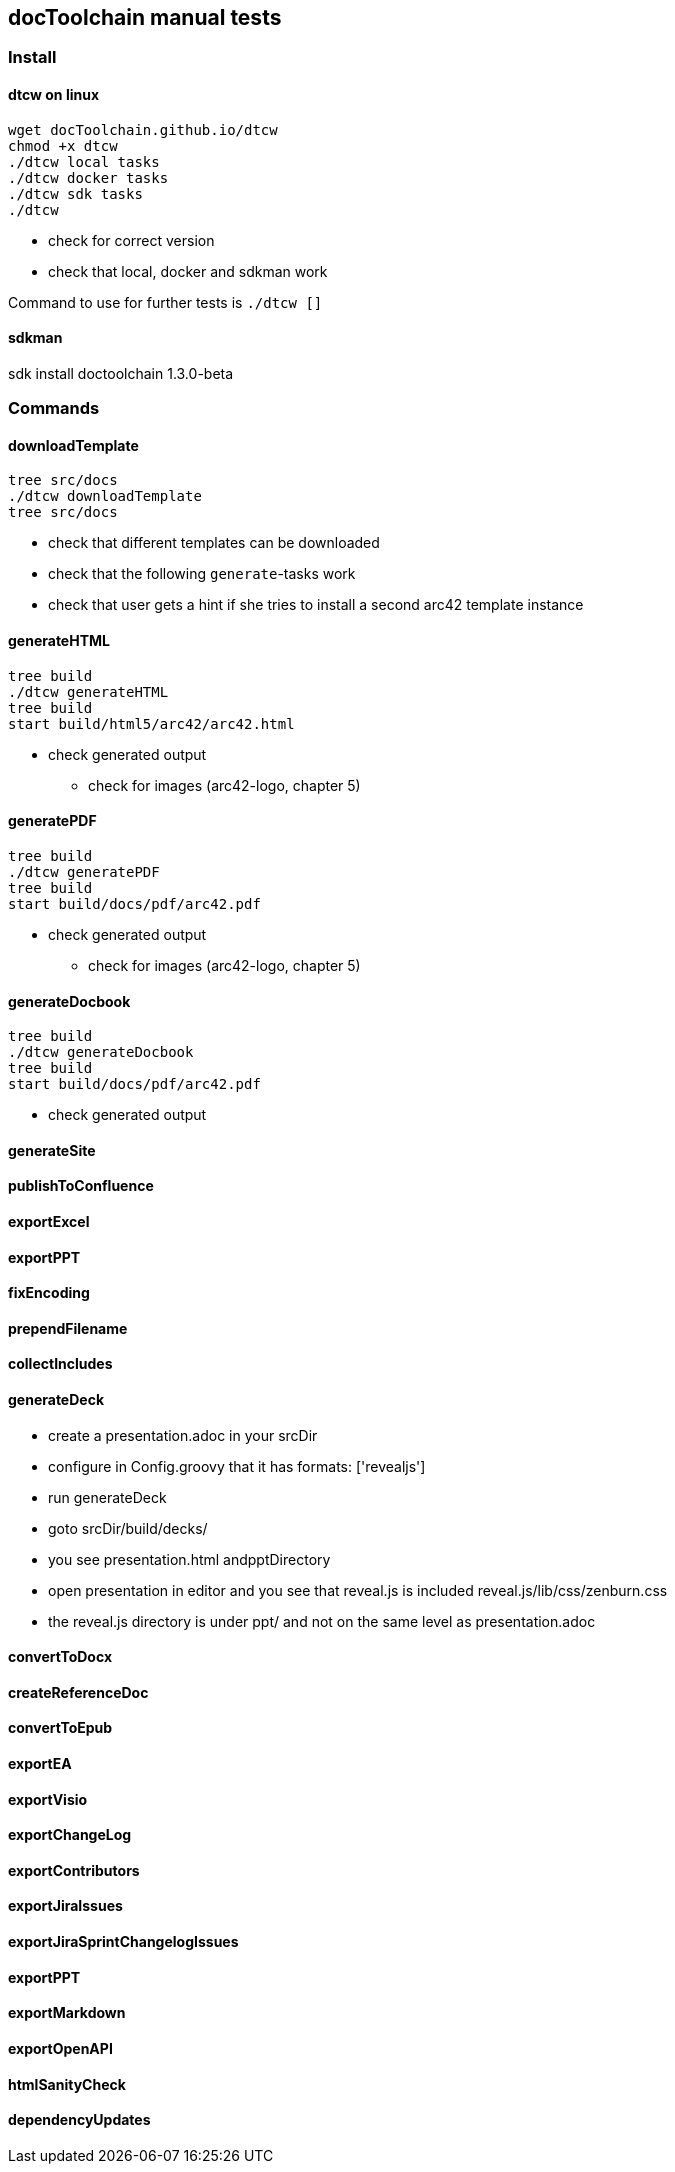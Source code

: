:filename: manual_test_script.adoc
== docToolchain manual tests

=== Install

==== dtcw on linux

```
wget docToolchain.github.io/dtcw
chmod +x dtcw
./dtcw local tasks
./dtcw docker tasks
./dtcw sdk tasks
./dtcw
```

* check for correct version
* check that local, docker and sdkman work

Command to use for further tests is `./dtcw []`

==== sdkman

sdk install doctoolchain 1.3.0-beta

=== Commands

==== downloadTemplate

```
tree src/docs
./dtcw downloadTemplate
tree src/docs
```

* check that different templates can be downloaded
* check that the following `generate`-tasks work
* check that user gets a hint if she tries to install a second arc42 template instance

==== generateHTML

```
tree build
./dtcw generateHTML
tree build
start build/html5/arc42/arc42.html
```

* check generated output
** check for images (arc42-logo, chapter 5)

==== generatePDF

```
tree build
./dtcw generatePDF
tree build
start build/docs/pdf/arc42.pdf
```

* check generated output
** check for images (arc42-logo, chapter 5)

==== generateDocbook

```
tree build
./dtcw generateDocbook
tree build
start build/docs/pdf/arc42.pdf
```

* check generated output

==== generateSite

==== publishToConfluence

==== exportExcel

==== exportPPT

==== fixEncoding
==== prependFilename
==== collectIncludes
==== generateDeck

* create a presentation.adoc in your srcDir
* configure in Config.groovy that it has formats: ['revealjs']
* run generateDeck
* goto srcDir/build/decks/
* you see presentation.html andpptDirectory
* open presentation in editor and you see that reveal.js is included reveal.js/lib/css/zenburn.css
* the reveal.js directory is under ppt/ and not on the same level as presentation.adoc

==== convertToDocx
==== createReferenceDoc
==== convertToEpub
==== exportEA
==== exportVisio
==== exportChangeLog
==== exportContributors
==== exportJiraIssues
==== exportJiraSprintChangelogIssues
==== exportPPT
==== exportMarkdown
==== exportOpenAPI
==== htmlSanityCheck
==== dependencyUpdates
